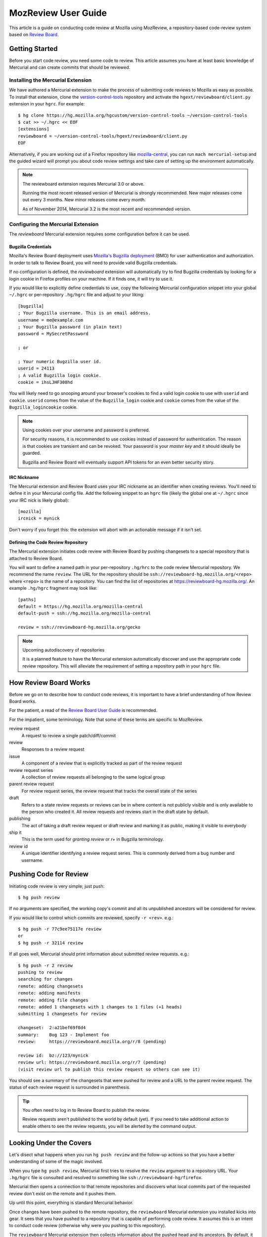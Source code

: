 .. _mozreview_user:

====================
MozReview User Guide
====================

This article is a guide on conducting code review at Mozilla using MozReview,
a repository-based code-review system based on
`Review Board <https://www.reviewboard.org/>`_.

Getting Started
===============

Before you start code review, you need some code to review. This article
assumes you have at least basic knowledge of Mercurial and can create
commits that should be reviewed.

Installing the Mercurial Extension
----------------------------------

We have authored a Mercurial extension to make the process of submitting
code reviews to Mozilla as easy as possible. To install that extension,
clone the
`version-control-tools <https://hg.mozilla.org/hgcustom/version-control-tools>`_
repository and activate the ``hgext/reviewboard/client.py`` extension in
your ``hgrc``. For example::

  $ hg clone https://hg.mozilla.org/hgcustom/version-control-tools ~/version-control-tools
  $ cat >> ~/.hgrc << EOF
  [extensions]
  reviewboard = ~/version-control-tools/hgext/reviewboard/client.py
  EOF

Alternatively, if you are working out of a Firefox repository like
`mozilla-central <https://hg.mozilla.org/mozilla-central>`_, you can run
``mach mercurial-setup`` and the guided wizard will prompt you about
code review settings and take care of setting up the environment
automatically.

.. note:: The reviewboard extension requires Mercurial 3.0 or above.

   Running the most recent released version of Mercurial is strongly
   recommended. New major releases come out every 3 months. New minor
   releases come every month.

   As of November 2014, Mercurial 3.2 is the most recent and recommended
   version.

Configuring the Mercurial Extension
-----------------------------------

The *reviewboard* Mercurial extension requires some configuration before
it can be used.

Bugzilla Credentials
^^^^^^^^^^^^^^^^^^^^

Mozilla's Review Board deployment uses
`Mozilla's Bugzilla deployment <https://bugzilla.mozilla.org/>`_ (BMO)
for user authentication and authorization. In order to talk to Review
Board, you will need to provide valid Bugzilla credentials.

If no configuration is defined, the *reviewboard* extension will
automatically try to find Bugzilla credentials by looking for a login
cookie in Firefox profiles on your machine. If it finds one, it will try
to use it.

If you would like to explicitly define credentials to use, copy the
following Mercurial configuration snippet into your global ``~/.hgrc``
or per-repository ``.hg/hgrc`` file and adjust to your liking::

  [bugzilla]
  ; Your Bugzilla username. This is an email address.
  username = me@example.com
  ; Your Bugzilla password (in plain text)
  password = MySecretPassword

  ; or

  ; Your numeric Bugzilla user id.
  userid = 24113
  ; A valid Bugzilla login cookie.
  cookie = ihsLJHF308hd

You will likely need to go snooping around your browser's cookies to
find a valid login cookie to use with ``userid`` and ``cookie``.
``userid`` comes from the value of the ``Bugzilla_login`` cookie and
``cookie`` comes from the value of the ``Bugzilla_logincookie`` cookie.

.. note:: Using cookies over your username and password is preferred.

   For security reasons, it is recommended to use cookies instead of
   password for authentication. The reason is that cookies are transient
   and can be revoked. Your password is your *master key* and it should
   ideally be guarded.

   Bugzilla and Review Board will eventually support API tokens for an
   even better security story.

IRC Nickname
^^^^^^^^^^^^

The Mercurial extension and Review Board uses your IRC nickname as an
identifier when creating reviews. You'll need to define it in your
Mercurial config file. Add the following snippet to an ``hgrc`` file
(likely the global one at ``~/.hgrc`` since your IRC nick is likely
global)::

  [mozilla]
  ircnick = mynick

Don't worry if you forget this: the extension will abort with an
actionable message if it isn't set.

Defining the Code Review Repository
^^^^^^^^^^^^^^^^^^^^^^^^^^^^^^^^^^^

The Mercurial extension initiates code review with Review Board by
pushing changesets to a special repository that is attached to
Review Board.

You will want to define a named path in your per-repository ``.hg/hrc``
to the code review Mercurial repository. We recommend the name
``review``. The URL for the repository should be
``ssh://reviewboard-hg.mozilla.org/<repo>`` where ``<repo>`` is
the name of a repository. You can find the list of repositories at
https://reviewboard-hg.mozilla.org/.  An example ``.hg/hgrc``
fragment may look like::

  [paths]
  default = https://hg.mozilla.org/mozilla-central
  default-push = ssh://hg.mozilla.org/mozilla-central

  review = ssh://reviewboard-hg.mozilla.org/gecko

.. note:: Upcoming autodiscovery of repositories

   It is a planned feature to have the Mercurial extension automatically
   discover and use the appropriate code review repository. This will
   alleviate the requirement of setting a repository path in your
   ``hgrc`` file.

How Review Board Works
======================

Before we go on to describe how to conduct code reviews, it is important
to have a brief understanding of how Review Board works.

For the patient, a read of the
`Review Board User Guide <https://www.reviewboard.org/docs/manual/2.0/users/>`_
is recommended.

For the impatient, some terminology.  Note that some of these terms
are specific to MozReview.

review request
   A request to review a single patch/diff/commit
review
   Responses to a review request
issue
   A component of a review that is explicitly tracked as part of the
   review request
review request series
   A collection of review requests all belonging to the same logical
   group
parent review request
   For review request series, the review request that tracks the
   overall state of the series
draft
   Refers to a state review requests or reviews can be in where content
   is not publicly visible and is only available to the person who created
   it. All review requests and reviews start in the draft state by default.
publishing
   The act of taking a draft review request or draft review and marking
   it as public, making it visible to everybody
ship it
   This is the term used for *granting review* or *r+* in Bugzilla
   terminology.
review id
   A unique identifier identifying a review request series. This is
   commonly derived from a bug number and username.

Pushing Code for Review
=======================

Initiating code review is very simple; just push::

  $ hg push review

If no arguments are specified, the working copy's commit and all its
unpublished ancestors will be considered for review.

If you would like to control which commits are reviewed, specify ``-r
<rev>``. e.g.::

  $ hg push -r 77c9ee75117e review
  or
  $ hg push -r 32114 review

If all goes well, Mercurial should print information about submitted
review requests. e.g.::

  $ hg push -r 2 review
  pushing to review
  searching for changes
  remote: adding changesets
  remote: adding manifests
  remote: adding file changes
  remote: added 1 changesets with 1 changes to 1 files (+1 heads)
  submitting 1 changesets for review

  changeset:  2:a21bef69f0d4
  summary:    Bug 123 - Implement foo
  review:     https://reviewboard.mozilla.org/r/8 (pending)

  review id:  bz://123/mynick
  review url: https://reviewboard.mozilla.org/r/7 (pending)
  (visit review url to publish this review request so others can see it)

You should see a summary of the changesets that were pushed for review
and a URL to the parent review request. The status of each review
request is surrounded in parenthesis.

.. tip:: You often need to log in to Review Board to publish the review.

   Review requests aren't published to the world by default (yet). If
   you need to take additional action to enable others to see the review
   requests, you will be alerted by the command output.

Looking Under the Covers
========================

Let's disect what happens when you run ``hg push review`` and the
follow-up actions so that you have a better understanding of some of the
magic involved.

When you type ``hg push review``, Mercurial first tries to resolve the
``review`` argument to a repository URL. Your ``.hg/hgrc`` file is
consulted and resolved to something like
``ssh://reviewboard-hg/firefox``.

Mercurial then opens a connection to that remote repositories and
discovers what local commits part of the requested review don't exist
on the remote and it pushes them.

Up until this point, everything is standard Mercurial behavior.

Once changes have been pushed to the remote repository, the
``reviewboard`` Mercurial extension you installed kicks into gear. It
sees that you have pushed to a repository that is capable of performing
code review. It assumes this is an intent to conduct code review
(otherwise why were you pushing to this repository).

The ``reviewboard`` Mercurial extension then collects information about
the pushed head and its ancestors. By default, it walks the parent commits
until it arrives at a commit that has the ``public`` phase (``published``
in Mercurial parlance). The range of commits between the pushed head and
the child of the last *published* commit form the review range: these
are all the commits that we are asking to review.

From this range of commits, we look at the commit messages. Our goal is
to find a bug number to associate the review against. We perform simple
pattern matching to find bug numbers. If we find multiple bug numbers,
we take the most recent bug number seen. If there are multiple bug
numbers in a commit message, we give weight to the first line (likely
appearing in the first line).

The found bug number along with your user identifier (your *ircnick*
setting) construct the *Review ID*. The *Review ID* is globally
unique and is used to identify this review for all of time.

Once the commits have been identified and a *Review ID* chosen,
Mercurial sends all this data to the remote Mercurial server in a
command that basically says *initiate a code review with these
parameters*.

The remote Mercurial server then takes this data and turns it into
review requests on Review Board. The result of this operation is
communicated back to the client - your machine - where a summary of the
result is printed.

Commit Message Formatting
=========================

The contents of commit messages are important to Review Board.

Currently, all reviews must be attached to a bug number. The Mercurial
extension will parse the commit messages, attempting to find a bug
number. The most recent bug number seen is used.

If a bug number is not found in any commits under review, an error will
be raised during ``hg push``. You can fix this be rewriting your commit
messages to contain a bug reference (e.g. *Bug 123 - Fix foo*), or you
can pass ``--reviewid`` to ``hg push``. e.g. ``hg push --reviewid 123``.
In this example, the review will be attached to bug 123.

.. tip:: It is recommended to use proper commit messages instead of passing --reviewid.

The commit message will also be used to populate Review Board's fields
for the review request for that commit.

The summary of the review request will be the first line from the commit
message.

The description of the review request will be all subsequent lines.

.. tip:: It is recommended to write a multiline commit message.

   Because the commit message is used to populate fields of a review
   request (including the summary and description), writing a multiline
   commit message will save you time from having to fill out these
   fields later.

   Diffs of these fields are shown in the web-based review interface, so
   changes can be followed over time.

History Rewriting
=================

A common problem with code review tools is that they don't handle
history rewriting very well. A goal of MozReview is for this criticism
to not be levied at it. In this section, we'll talk a little about how
MozReview handles history rewriting.

Let's start with a simple example. Say you start with the following
changesets::

   500:2b9b330ed031 Bug 123 - Prep work for feature X
   501:61e7f5525241 Bug 123 - Implement feature X

You push these for review. They get assigned review requests 10 and 11,
respectively.

During the course of code review, someone asks you to perform more prep
work before the main feature commit. In other words, they want you to
insert a commit between ``500:2b9b330ed031`` and ``501:61e7f5525241``.
You refactor your commits via history rewriting (``hg histedit``) and
arrive at the following::

  500:2b9b330ed031 Bug 123 - Prep work for feature X
  502:7f825c52e03c Bug 123 - More prep work for feature X
  503:1833bbae416f Bug 123 - Implement feature X

You now push these for review. What happens?

Your minimal expectation should be that MozReview creates a new review
request to handle the newly-introduced commit. MozReview does indeed do
this. Added or removed commits will result in the review series being
expanded or truncated as necessary.

Your next expectation should be that MozReview appropriately maps each
commit to the appropriate pre-existing review request. In our example,
``500:2b9b330ed031`` would get mapped to review request 10 (simple
enough - nothing changed). In addition, ``503:1833bbae416f`` would get
mapped to review request 11 (because that commit is a logical successor
to ``501:61e7f5525241`` (which no longer exists because it was rewritten
into ``503:1833bbae416f``).

In its current implementation, MozReview should meet your expectations
and history rewriting should *just work* - rewritten commits and review
requests will automatically map to the appropriate former ones -
**provided you have obsolescence enabled**. If obsolescence is not
enabled, MozReview will perform index-based mapping. e.g. the first
commit will get mapped to the first review request, the second commit to
the second review request and so on. Added commits or removed commits
will impact review requests at the end of the series.

.. tip::

   Obsolescence markers result in automagical handling of history
   rewriting and are therefore highly recommended.

   To enable obsolescence markers, install the the
   `evolve extension <https://bitbucket.org/marmoute/mutable-history>`_.

Filing Bugs
===========

Did you find a bug in MozReview? Do you have a feature request to make
it better? `File a bug <https://bugzilla.mozilla.org/enter_bug.cgi?product=Developer%20Services&component=MozReview>`_
in the ``Developer Services :: MozReview`` component.

.. tip::

   We like bug reports that contain command output!

   If you see an exception, stack trace, or error message, copy it into
   the bug.

   The tests for MozReview are implemented as a series of user-facing
   commands, simulating terminal interaction. If you give us the
   commands you used to cause the error, there's a good chance we can
   reproduce it and add a test case so it doesn't break.

Getting Help
============

If you prefer IRC, join ``#reviewboard`` ``irc.mozilla.org``.

If you prefer email, send one to
`mozilla-code-review@googlegroups.com <mailto:mozilla-code-review@googlegroups.com>`_.
